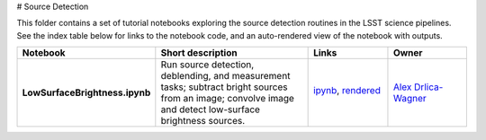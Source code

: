 # Source Detection

This folder contains a set of tutorial notebooks exploring the source detection routines in the LSST science pipelines. See the index table below for links to the notebook code, and an auto-rendered view of the notebook with outputs.
    

.. list-table::
   :widths: 10 20 10 10
   :header-rows: 1

   * - Notebook
     - Short description
     - Links
     - Owner


   * - **LowSurfaceBrightness.ipynb**
     - Run source detection, deblending, and measurement tasks; subtract bright sources from an image; convolve image and detect low-surface brightness sources.
     - `ipynb <LowSurfaceBrightness.ipynb>`_,
       `rendered <https://nbviewer.jupyter.org/github/LSSTScienceCollaborations/DMStackClub/blob/rendered/SourceDetection/LowSurfaceBrightness.nbconvert.ipynb>`_

       .. image:: https://github.com/LSSTScienceCollaborations/DMStackClub/blob/rendered/SourceDetection/log/LowSurfaceBrightness.svg
          :target: https://github.com/LSSTScienceCollaborations/DMStackClub/blob/rendered/SourceDetection/log/LowSurfaceBrightness.log

     - `Alex Drlica-Wagner <https://github.com/LSSTScienceCollaborations/DMStackClub/issues/new?body=@kadrlica>`_

